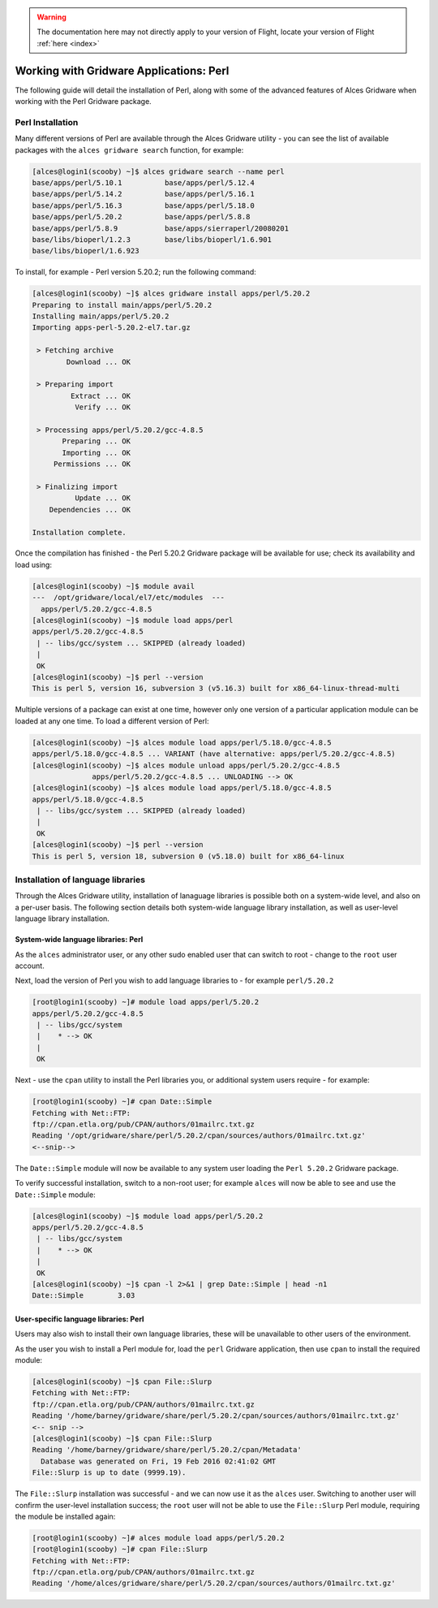 .. _gridware-perl:

.. warning:: The documentation here may not directly apply to your version of Flight, locate your version of Flight :ref:`here <index>`


Working with Gridware Applications: Perl
========================================

The following guide will detail the installation of Perl, along with some of the advanced features of Alces Gridware when working with the Perl Gridware package. 

Perl Installation
-------------------

Many different versions of Perl are available through the Alces Gridware utility - you can see the list of available packages with the ``alces gridware search`` function, for example: 

.. code:: bash

    [alces@login1(scooby) ~]$ alces gridware search --name perl
    base/apps/perl/5.10.1          base/apps/perl/5.12.4
    base/apps/perl/5.14.2          base/apps/perl/5.16.1
    base/apps/perl/5.16.3          base/apps/perl/5.18.0
    base/apps/perl/5.20.2          base/apps/perl/5.8.8
    base/apps/perl/5.8.9           base/apps/sierraperl/20080201
    base/libs/bioperl/1.2.3        base/libs/bioperl/1.6.901
    base/libs/bioperl/1.6.923

To install, for example - Perl version 5.20.2; run the following command: 

.. code:: bash

    [alces@login1(scooby) ~]$ alces gridware install apps/perl/5.20.2
    Preparing to install main/apps/perl/5.20.2
    Installing main/apps/perl/5.20.2
    Importing apps-perl-5.20.2-el7.tar.gz
    
     > Fetching archive
            Download ... OK
    
     > Preparing import
             Extract ... OK
              Verify ... OK
    
     > Processing apps/perl/5.20.2/gcc-4.8.5
           Preparing ... OK
           Importing ... OK
         Permissions ... OK
    
     > Finalizing import
              Update ... OK
        Dependencies ... OK
    
    Installation complete.


Once the compilation has finished - the Perl 5.20.2 Gridware package will be available for use; check its availability and load using: 

.. code:: bash

    [alces@login1(scooby) ~]$ module avail
    ---  /opt/gridware/local/el7/etc/modules  ---
      apps/perl/5.20.2/gcc-4.8.5
    [alces@login1(scooby) ~]$ module load apps/perl
    apps/perl/5.20.2/gcc-4.8.5
     | -- libs/gcc/system ... SKIPPED (already loaded)
     |
     OK
    [alces@login1(scooby) ~]$ perl --version
    This is perl 5, version 16, subversion 3 (v5.16.3) built for x86_64-linux-thread-multi 
    
Multiple versions of a package can exist at one time, however only one version of a particular application module can be loaded at any one time. To load a different version of Perl: 

.. code:: bash

    [alces@login1(scooby) ~]$ alces module load apps/perl/5.18.0/gcc-4.8.5
    apps/perl/5.18.0/gcc-4.8.5 ... VARIANT (have alternative: apps/perl/5.20.2/gcc-4.8.5)
    [alces@login1(scooby) ~]$ alces module unload apps/perl/5.20.2/gcc-4.8.5
                  apps/perl/5.20.2/gcc-4.8.5 ... UNLOADING --> OK
    [alces@login1(scooby) ~]$ alces module load apps/perl/5.18.0/gcc-4.8.5
    apps/perl/5.18.0/gcc-4.8.5
     | -- libs/gcc/system ... SKIPPED (already loaded)
     |
     OK
    [alces@login1(scooby) ~]$ perl --version
    This is perl 5, version 18, subversion 0 (v5.18.0) built for x86_64-linux

Installation of language libraries
----------------------------------

Through the Alces Gridware utility, installation of lanaguage libraries is possible both on a system-wide level, and also on a per-user basis. The following section details both system-wide language library installation, as well as user-level language library installation. 

System-wide language libraries: Perl
^^^^^^^^^^^^^^^^^^^^^^^^^^^^^^^^^^^^

As the ``alces`` administrator user, or any other sudo enabled user that can switch to root - change to the ``root`` user account.

Next, load the version of Perl you wish to add language libraries to - for example ``perl/5.20.2``

.. code:: bash

    [root@login1(scooby) ~]# module load apps/perl/5.20.2
    apps/perl/5.20.2/gcc-4.8.5
     | -- libs/gcc/system
     |    * --> OK
     |
     OK

Next - use the ``cpan`` utility to install the Perl libraries you, or additional system users require - for example: 

.. code:: bash

    [root@login1(scooby) ~]# cpan Date::Simple
    Fetching with Net::FTP:
    ftp://cpan.etla.org/pub/CPAN/authors/01mailrc.txt.gz
    Reading '/opt/gridware/share/perl/5.20.2/cpan/sources/authors/01mailrc.txt.gz'
    <--snip-->

The ``Date::Simple`` module will now be available to any system user loading the ``Perl 5.20.2`` Gridware package. 

To verify successful installation, switch to a non-root user; for example ``alces`` will now be able to see and use the ``Date::Simple`` module: 

.. code:: bash

    [alces@login1(scooby) ~]$ module load apps/perl/5.20.2
    apps/perl/5.20.2/gcc-4.8.5
     | -- libs/gcc/system
     |    * --> OK
     |
     OK
    [alces@login1(scooby) ~]$ cpan -l 2>&1 | grep Date::Simple | head -n1
    Date::Simple	3.03


User-specific language libraries: Perl
^^^^^^^^^^^^^^^^^^^^^^^^^^^^^^^^^^^^^^

Users may also wish to install their own language libraries, these will be unavailable to other users of the environment. 

As the user you wish to install a Perl module for, load the ``perl`` Gridware application, then use ``cpan`` to install the required module: 

.. code:: bash

    [alces@login1(scooby) ~]$ cpan File::Slurp
    Fetching with Net::FTP:
    ftp://cpan.etla.org/pub/CPAN/authors/01mailrc.txt.gz
    Reading '/home/barney/gridware/share/perl/5.20.2/cpan/sources/authors/01mailrc.txt.gz'
    <-- snip -->
    [alces@login1(scooby) ~]$ cpan File::Slurp
    Reading '/home/barney/gridware/share/perl/5.20.2/cpan/Metadata'
      Database was generated on Fri, 19 Feb 2016 02:41:02 GMT
    File::Slurp is up to date (9999.19).

The ``File::Slurp`` installation was successful - and we can now use it as the ``alces`` user. Switching to another user will confirm the user-level installation success; the ``root`` user will not be able to use the ``File::Slurp`` Perl module, requiring the module be installed again: 

.. code:: bash

    [root@login1(scooby) ~]# alces module load apps/perl/5.20.2
    [root@login1(scooby) ~]# cpan File::Slurp
    Fetching with Net::FTP:
    ftp://cpan.etla.org/pub/CPAN/authors/01mailrc.txt.gz
    Reading '/home/alces/gridware/share/perl/5.20.2/cpan/sources/authors/01mailrc.txt.gz'

